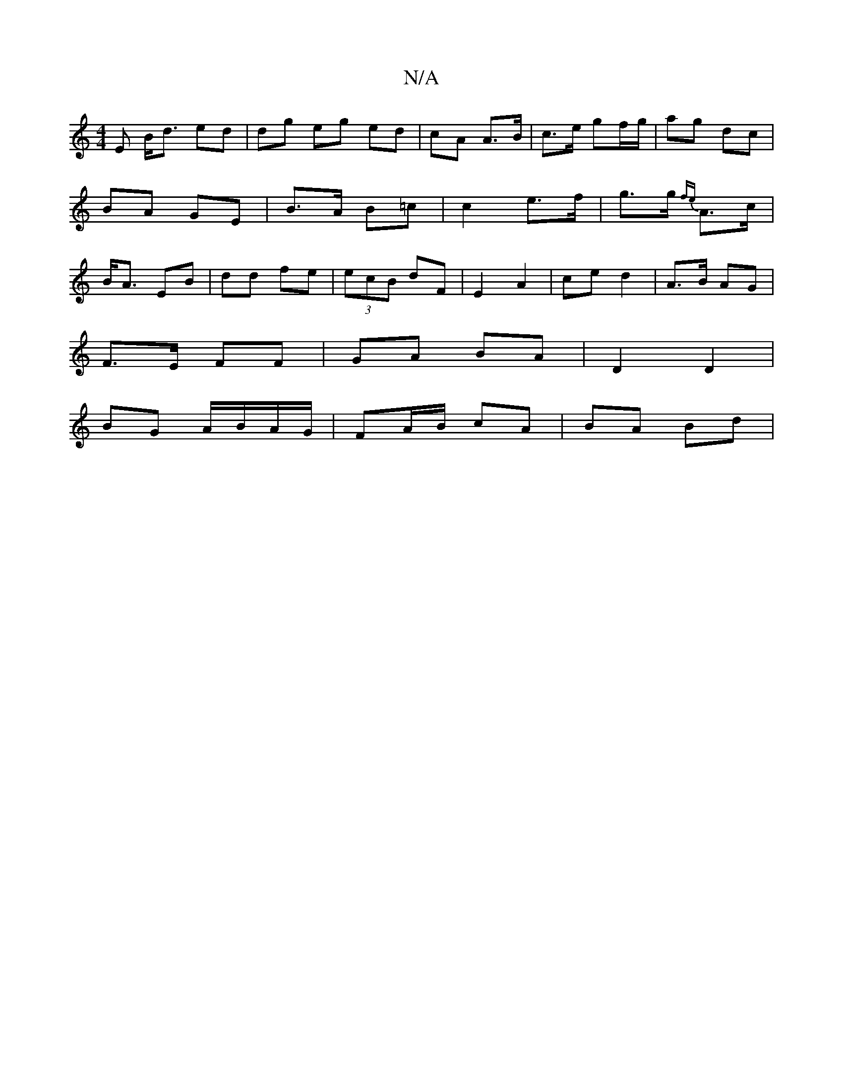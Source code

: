 X:1
T:N/A
M:4/4
R:N/A
K:Cmajor
E B<d ed |dg eg ed | cA A>B | c>e gf/g/ | ag dc | BA GE | B>A B=c | c2 e>f | g>g {fe}A>c |B<A EB | dd fe | (3ecB dF |E2 A2 | ce d2 | A>B AG |
F>E FF | GA BA | D2 D2 |
BG A/B/A/G/ | FA/B/ cA | BA Bd | 